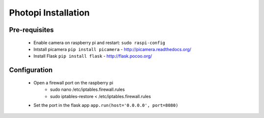 Photopi Installation
====================

Pre-requisites
--------------

 - Enable camera on raspberry pi and restart: ``sudo raspi-config``
 - Intstall picamera ``pip install picamera`` - http://picamera.readthedocs.org/
 - Install Flask ``pip install flask`` - http://flask.pocoo.org/

Configuration
-------------

 - Open a firewall port on the raspberry pi
	- sudo nano /etc/iptables.firewall.rules
	- sudo iptables-restore < /etc/iptables.firewall.rules
 - Set the port in the flask app ``app.run(host='0.0.0.0', port=8080)``
